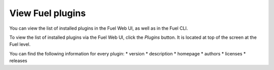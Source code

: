.. _view_plugins:


View Fuel plugins
=================

You can view the list of installed plugins in the Fuel Web UI, as well as in the Fuel CLI.

To view the list of installed plugins via the Fuel Web UI, click the *Plugins* button.
It is located at top of the screen at the Fuel level.

You can find the following information for every plugin:
* version
* description
* homepage
* authors
* licenses
* releases

.. seealso::

   - :ref:`Fuel plugins CLI <fuel-plugins-cli>`

